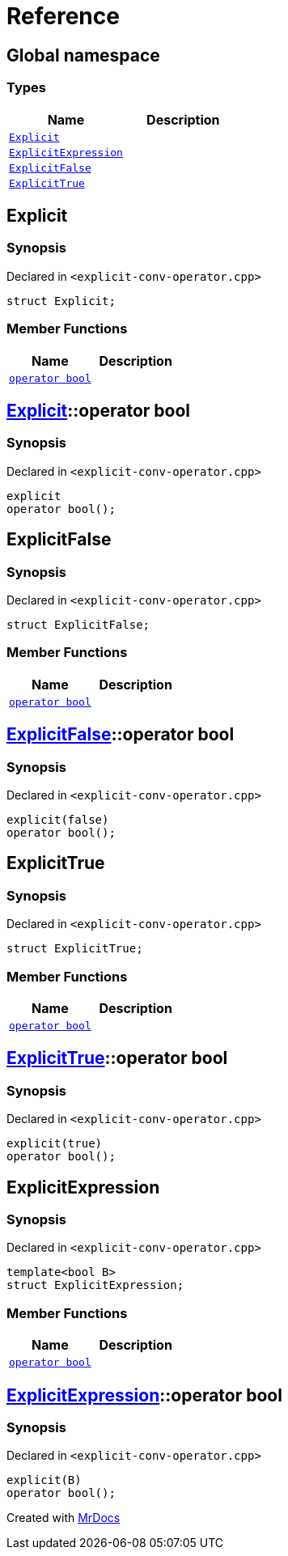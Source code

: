 = Reference
:mrdocs:

[#index]
== Global namespace

=== Types
[cols=2]
|===
| Name | Description 

| <<#Explicit,`Explicit`>> 
| 

| <<#ExplicitExpression,`ExplicitExpression`>> 
| 

| <<#ExplicitFalse,`ExplicitFalse`>> 
| 

| <<#ExplicitTrue,`ExplicitTrue`>> 
| 

|===

[#Explicit]
== Explicit

=== Synopsis

Declared in `<pass:[explicit-conv-operator.cpp]>`
[source,cpp,subs="verbatim,macros,-callouts"]
----
struct Explicit;
----

=== Member Functions
[cols=2]
|===
| Name | Description 

| <<#Explicit-2conversion,`operator bool`>> 
| 

|===



[#Explicit-2conversion]
== <<#Explicit,Explicit>>::operator bool

=== Synopsis

Declared in `<pass:[explicit-conv-operator.cpp]>`
[source,cpp,subs="verbatim,macros,-callouts"]
----
explicit
operator bool();
----

[#ExplicitFalse]
== ExplicitFalse

=== Synopsis

Declared in `<pass:[explicit-conv-operator.cpp]>`
[source,cpp,subs="verbatim,macros,-callouts"]
----
struct ExplicitFalse;
----

=== Member Functions
[cols=2]
|===
| Name | Description 

| <<#ExplicitFalse-2conversion,`operator bool`>> 
| 

|===



[#ExplicitFalse-2conversion]
== <<#ExplicitFalse,ExplicitFalse>>::operator bool

=== Synopsis

Declared in `<pass:[explicit-conv-operator.cpp]>`
[source,cpp,subs="verbatim,macros,-callouts"]
----
pass:[explicit(false)]
operator bool();
----

[#ExplicitTrue]
== ExplicitTrue

=== Synopsis

Declared in `<pass:[explicit-conv-operator.cpp]>`
[source,cpp,subs="verbatim,macros,-callouts"]
----
struct ExplicitTrue;
----

=== Member Functions
[cols=2]
|===
| Name | Description 

| <<#ExplicitTrue-2conversion,`operator bool`>> 
| 

|===



[#ExplicitTrue-2conversion]
== <<#ExplicitTrue,ExplicitTrue>>::operator bool

=== Synopsis

Declared in `<pass:[explicit-conv-operator.cpp]>`
[source,cpp,subs="verbatim,macros,-callouts"]
----
pass:[explicit(true)]
operator bool();
----

[#ExplicitExpression]
== ExplicitExpression

=== Synopsis

Declared in `<pass:[explicit-conv-operator.cpp]>`
[source,cpp,subs="verbatim,macros,-callouts"]
----
template<bool B>
struct ExplicitExpression;
----

=== Member Functions
[cols=2]
|===
| Name | Description 

| <<#ExplicitExpression-2conversion,`operator bool`>> 
| 

|===



[#ExplicitExpression-2conversion]
== <<#ExplicitExpression,ExplicitExpression>>::operator bool

=== Synopsis

Declared in `<pass:[explicit-conv-operator.cpp]>`
[source,cpp,subs="verbatim,macros,-callouts"]
----
pass:[explicit(B)]
operator bool();
----



[.small]#Created with https://www.mrdocs.com[MrDocs]#
